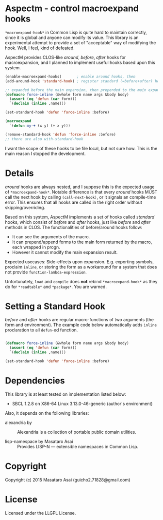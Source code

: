 
* Aspectm  - control macroexpand hooks

=*macroexpand-hook*= in Common Lisp is quite hard to maintain correctly,
since it is global and anyone can modify its value. This library is an
experimental attempt to provide a set of "acceptable" way of modifying the
hook. Well, I feel, kind of defeated.

AspectM provides CLOS-like /around/, /before/, /after/ hooks for
macroexpansion, and I planned to implement useful hooks based upon this system.

#+BEGIN_SRC lisp
(enable-macroexpand-hooks)       ; enable around hooks, then
(add-around-hook 'standard-hook) ; register standard (=before+after) hook as an around hook

;; expanded before the main expansion, then prepended to the main expansion result
(defmacro force-inline (&whole form name args &body body)
  (assert (eq 'defun (car form)))
  `(declaim (inline ,name)))

(set-standard-hook 'defun 'force-inline :before)

(macroexpand
  `(defun my-+ (x y) (+ x y)))

(remove-standard-hook 'defun 'force-inline :before)
;; there are also with-standard-hook
#+END_SRC

# Note: *ABOVE CODE DOES NOT WORK.*

I want the scope of these hooks to be file local, but not sure how.
This is the main reason I stopped the development.

# Sounds simple, but actually not. The main problem is about the invalidation
# of the compilation results, and the scope of the hook.  What happends if we put a hook
# =set-standard-hook= in file A, which is loaded before a file B that
# contains =my-+= above, but the file B is already compiled? What if a user
# forgot adding =remove-standard-hook= in the end of file B? It affects every
# single file loaded after it. Well, this might be a matter of ASDF system
# definition, but there are various similar effects.
# 
# The scope of a hook is package. Each enable-macroexpand-hooks remembers its 

* Details

/around/ hooks are always nested, and I suppose this is the expected usage of
=*macroexpand-hook*=. Notable difference is that 
every /around/ hooks MUST call the next hook by calling =(call-next-hook)=,
or it signals an compile-time error. This ensures that all hooks are called
in the right order without skipping/overriding.

Based on this system, AspectM implements a set of hooks
called /standard/ hooks, which consist of /before/ and /after/ hooks,
just like /before/ and /after/ methods in CLOS.
The functionalities of before/around hooks follow:

+ It can see the arguments of the macro.
+ It can prepend/append forms to the main form returned by the macro, each wrapped in progn.
+ However it cannot modify the main expansion result.

Expected usecases: Side-effects upon expansion. E.g. exporting symbols,
proclaim =inline=, or storing the form as a workaround for a system that
does not provide =function-lambda-expression=.

Unfortunately, =load= and =compile= does *not* rebind =*macroexpand-hook*=
as they do for =*readtable*= and =*package*=. You are warned.

* Setting a Standard Hook

/before/ and /after/ hooks are regular macro-functions of two arguments
(the form and environment). The example code below automatically adds
=inline= proclaration to all =defun=-ed function.

#+BEGIN_SRC lisp

(defmacro force-inline (&whole form name args &body body)
  (assert (eq 'defun (car form)))
  `(declaim (inline ,name)))

(set-standard-hook 'defun 'force-inline :before)

#+END_SRC

* Dependencies

This library is at least tested on implementation listed below:

+ SBCL 1.2.8 on X86-64 Linux  3.13.0-46-generic (author's environment)

Also, it depends on the following libraries:

+ alexandria by  ::
    Alexandria is a collection of portable public domain utilities.

+ lisp-namespace by Masataro Asai ::
    Provides LISP-N --- extensible namespaces in Common Lisp.

* Copyright

Copyright (c) 2015 Masataro Asai (guicho2.71828@gmail.com)


* License

Licensed under the LLGPL License.



